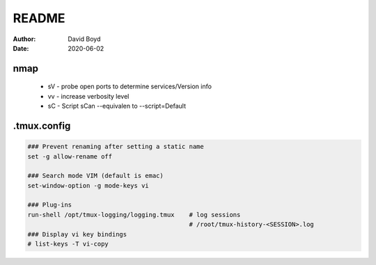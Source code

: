 README
#######
:Author: David Boyd
:Date: 2020-06-02

nmap
====

	- sV - probe open ports to determine services/Version info
	- vv - increase verbosity level
	- sC - Script sCan --equivalen to --script=Default

.tmux.config
============

.. code-block:: Tmux

	### Prevent renaming after setting a static name
	set -g allow-rename off

	### Search mode VIM (default is emac)
	set-window-option -g mode-keys vi

	### Plug-ins
	run-shell /opt/tmux-logging/logging.tmux    # log sessions
        	                                    # /root/tmux-history-<SESSION>.log
	### Display vi key bindings
	# list-keys -T vi-copy
